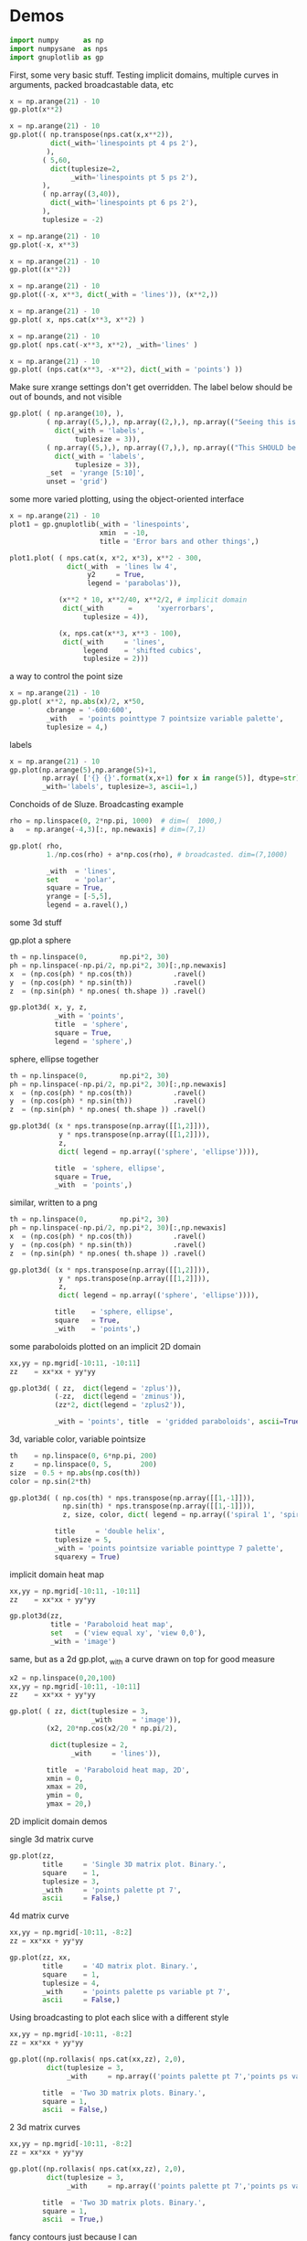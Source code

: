 * Demos

#+BEGIN_SRC python :python python3 :results none :session gnuplotlib-demos :exports code
import numpy      as np
import numpysane  as nps
import gnuplotlib as gp
#+END_SRC

First, some very basic stuff. Testing implicit domains, multiple curves in
arguments, packed broadcastable data, etc

#+BEGIN_SRC python :python python3 :results file link :session gnuplotlib-demos :exports both
x = np.arange(21) - 10
gp.plot(x**2)
#+END_SRC

#+RESULTS:
[[file:demo-162.svg]]

#+BEGIN_SRC python :python python3 :results file link :session gnuplotlib-demos :exports both
x = np.arange(21) - 10
gp.plot(( np.transpose(nps.cat(x,x**2)),
          dict(_with='linespoints pt 4 ps 2'),
         ),
        ( 5,60,
          dict(tuplesize=2,
               _with='linespoints pt 5 ps 2'),
        ),
        ( np.array((3,40)),
          dict(_with='linespoints pt 6 ps 2'),
        ),
        tuplesize = -2)
#+END_SRC

#+RESULTS:
[[file:demo-163.svg]]

#+BEGIN_SRC python :python python3 :results file link :session gnuplotlib-demos :exports both
x = np.arange(21) - 10
gp.plot(-x, x**3)
#+END_SRC

#+RESULTS:
[[file:demo-164.svg]]

#+BEGIN_SRC python :python python3 :results file link :session gnuplotlib-demos :exports both
x = np.arange(21) - 10
gp.plot((x**2))
#+END_SRC

#+RESULTS:
[[file:demo-165.svg]]

#+BEGIN_SRC python :python python3 :results file link :session gnuplotlib-demos :exports both
x = np.arange(21) - 10
gp.plot((-x, x**3, dict(_with = 'lines')), (x**2,))
#+END_SRC

#+RESULTS:
[[file:demo-166.svg]]

#+BEGIN_SRC python :python python3 :results file link :session gnuplotlib-demos :exports both
x = np.arange(21) - 10
gp.plot( x, nps.cat(x**3, x**2) )
#+END_SRC

#+RESULTS:
[[file:demo-167.svg]]

#+BEGIN_SRC python :python python3 :results file link :session gnuplotlib-demos :exports both
x = np.arange(21) - 10
gp.plot( nps.cat(-x**3, x**2), _with='lines' )
#+END_SRC

#+RESULTS:
[[file:demo-168.svg]]

#+BEGIN_SRC python :python python3 :results file link :session gnuplotlib-demos :exports both
x = np.arange(21) - 10
gp.plot( (nps.cat(x**3, -x**2), dict(_with = 'points') ))
#+END_SRC

#+RESULTS:
[[file:demo-169.svg]]

Make sure xrange settings don't get overridden. The label below should be out of
bounds, and not visible

#+BEGIN_SRC python :python python3 :results file link :session gnuplotlib-demos :exports both
gp.plot( ( np.arange(10), ),
         ( np.array((5,),), np.array((2,),), np.array(("Seeing this is a bug!",),),
           dict(_with = 'labels',
                tuplesize = 3)),
         ( np.array((5,),), np.array((7,),), np.array(("This SHOULD be visible. Another label should be out-of-view, below the x-axis",),),
           dict(_with = 'labels',
                tuplesize = 3)),
         _set  = 'yrange [5:10]',
         unset = 'grid')
#+END_SRC

#+RESULTS:
[[file:demo-170.svg]]

some more varied plotting, using the object-oriented interface

#+BEGIN_SRC python :python python3 :results file link :session gnuplotlib-demos :exports both
x = np.arange(21) - 10
plot1 = gp.gnuplotlib(_with = 'linespoints',
                      xmin  = -10,
                      title = 'Error bars and other things',)

plot1.plot( ( nps.cat(x, x*2, x*3), x**2 - 300,
              dict(_with  = 'lines lw 4',
                   y2     = True,
                   legend = 'parabolas')),

            (x**2 * 10, x**2/40, x**2/2, # implicit domain
             dict(_with      =      'xyerrorbars',
                  tuplesize = 4)),

            (x, nps.cat(x**3, x**3 - 100),
             dict(_with     = 'lines',
                  legend    = 'shifted cubics',
                  tuplesize = 2)))
#+END_SRC

#+RESULTS:
[[file:demo-171.svg]]

a way to control the point size

#+BEGIN_SRC python :python python3 :results file link :session gnuplotlib-demos :exports both
x = np.arange(21) - 10
gp.plot( x**2, np.abs(x)/2, x*50,
         cbrange = '-600:600',
         _with   = 'points pointtype 7 pointsize variable palette',
         tuplesize = 4,)
#+END_SRC

#+RESULTS:
[[file:demo-172.svg]]

labels

#+BEGIN_SRC python :python python3 :results file link :session gnuplotlib-demos :exports both
x = np.arange(21) - 10
gp.plot(np.arange(5),np.arange(5)+1,
        np.array( ['{} {}'.format(x,x+1) for x in range(5)], dtype=str),
        _with='labels', tuplesize=3, ascii=1,)
#+END_SRC

#+RESULTS:
[[file:demo-173.svg]]

Conchoids of de Sluze. Broadcasting example

#+BEGIN_SRC python :python python3 :results file link :session gnuplotlib-demos :exports both
rho = np.linspace(0, 2*np.pi, 1000)  # dim=(  1000,)
a   = np.arange(-4,3)[:, np.newaxis] # dim=(7,1)

gp.plot( rho,
         1./np.cos(rho) + a*np.cos(rho), # broadcasted. dim=(7,1000)

         _with  = 'lines',
         set    = 'polar',
         square = True,
         yrange = [-5,5],
         legend = a.ravel(),)
#+END_SRC

#+RESULTS:
[[file:demo-174.svg]]


some 3d stuff

gp.plot a sphere

#+BEGIN_SRC python :python python3 :results file link :session gnuplotlib-demos :exports both
th = np.linspace(0,        np.pi*2, 30)
ph = np.linspace(-np.pi/2, np.pi*2, 30)[:,np.newaxis]
x  = (np.cos(ph) * np.cos(th))          .ravel()
y  = (np.cos(ph) * np.sin(th))          .ravel()
z  = (np.sin(ph) * np.ones( th.shape )) .ravel()

gp.plot3d( x, y, z,
           _with = 'points',
           title  = 'sphere',
           square = True,
           legend = 'sphere',)
#+END_SRC

#+RESULTS:
[[file:demo-175.svg]]

sphere, ellipse together

#+BEGIN_SRC python :python python3 :results file link :session gnuplotlib-demos :exports both
th = np.linspace(0,        np.pi*2, 30)
ph = np.linspace(-np.pi/2, np.pi*2, 30)[:,np.newaxis]
x  = (np.cos(ph) * np.cos(th))          .ravel()
y  = (np.cos(ph) * np.sin(th))          .ravel()
z  = (np.sin(ph) * np.ones( th.shape )) .ravel()

gp.plot3d( (x * nps.transpose(np.array([[1,2]])),
            y * nps.transpose(np.array([[1,2]])),
            z,
            dict( legend = np.array(('sphere', 'ellipse')))),

           title  = 'sphere, ellipse',
           square = True,
           _with  = 'points',)
#+END_SRC

#+RESULTS:
[[file:demo-176.svg]]

similar, written to a png

#+BEGIN_SRC python :python python3 :results file link :session gnuplotlib-demos :exports both
th = np.linspace(0,        np.pi*2, 30)
ph = np.linspace(-np.pi/2, np.pi*2, 30)[:,np.newaxis]
x  = (np.cos(ph) * np.cos(th))          .ravel()
y  = (np.cos(ph) * np.sin(th))          .ravel()
z  = (np.sin(ph) * np.ones( th.shape )) .ravel()

gp.plot3d( (x * nps.transpose(np.array([[1,2]])),
            y * nps.transpose(np.array([[1,2]])),
            z,
            dict( legend = np.array(('sphere', 'ellipse')))),

           title    = 'sphere, ellipse',
           square   = True,
           _with    = 'points',)
#+END_SRC

#+RESULTS:
[[file:demo-177.svg]]

some paraboloids plotted on an implicit 2D domain

#+BEGIN_SRC python :python python3 :results file link :session gnuplotlib-demos :exports both
xx,yy = np.mgrid[-10:11, -10:11]
zz    = xx*xx + yy*yy

gp.plot3d( ( zz,  dict(legend = 'zplus')),
           (-zz,  dict(legend = 'zminus')),
           (zz*2, dict(legend = 'zplus2')),

           _with = 'points', title  = 'gridded paraboloids', ascii=True,)
#+END_SRC

#+RESULTS:
[[file:demo-178.svg]]

3d, variable color, variable pointsize

#+BEGIN_SRC python :python python3 :results file link :session gnuplotlib-demos :exports both
th    = np.linspace(0, 6*np.pi, 200)
z     = np.linspace(0, 5,       200)
size  = 0.5 + np.abs(np.cos(th))
color = np.sin(2*th)

gp.plot3d( ( np.cos(th) * nps.transpose(np.array([[1,-1]])),
             np.sin(th) * nps.transpose(np.array([[1,-1]])),
             z, size, color, dict( legend = np.array(('spiral 1', 'spiral 2')))),

           title     = 'double helix',
           tuplesize = 5,
           _with = 'points pointsize variable pointtype 7 palette',
           squarexy = True)
#+END_SRC

#+RESULTS:
[[file:demo-179.svg]]

implicit domain heat map

#+BEGIN_SRC python :python python3 :results file link :session gnuplotlib-demos :exports both
xx,yy = np.mgrid[-10:11, -10:11]
zz    = xx*xx + yy*yy

gp.plot3d(zz,
          title = 'Paraboloid heat map',
          set   = ('view equal xy', 'view 0,0'),
          _with = 'image')
#+END_SRC

#+RESULTS:
[[file:demo-288.svg]]

same, but as a 2d gp.plot, _with a curve drawn on top for good measure

#+BEGIN_SRC python :python python3 :results file link :session gnuplotlib-demos :exports both
x2 = np.linspace(0,20,100)
xx,yy = np.mgrid[-10:11, -10:11]
zz    = xx*xx + yy*yy

gp.plot( ( zz, dict(tuplesize = 3,
                    _with     = 'image')),
         (x2, 20*np.cos(x2/20 * np.pi/2),

          dict(tuplesize = 2,
               _with     = 'lines')),

         title  = 'Paraboloid heat map, 2D',
         xmin = 0,
         xmax = 20,
         ymin = 0,
         ymax = 20,)
#+END_SRC

#+RESULTS:
[[file:demo-181.svg]]

2D implicit domain demos

single 3d matrix curve

#+BEGIN_SRC python :python python3 :results file link :session gnuplotlib-demos :exports both
gp.plot(zz,
        title     = 'Single 3D matrix plot. Binary.',
        square    = 1,
        tuplesize = 3,
        _with     = 'points palette pt 7',
        ascii     = False,)
#+END_SRC

#+RESULTS:
[[file:demo-182.svg]]

4d matrix curve

#+BEGIN_SRC python :python python3 :results file link :session gnuplotlib-demos :exports both
xx,yy = np.mgrid[-10:11, -8:2]
zz = xx*xx + yy*yy

gp.plot(zz, xx,
        title     = '4D matrix plot. Binary.',
        square    = 1,
        tuplesize = 4,
        _with     = 'points palette ps variable pt 7',
        ascii     = False,)
#+END_SRC

#+RESULTS:
[[file:demo-183.svg]]

Using broadcasting to plot each slice with a different style

#+BEGIN_SRC python :python python3 :results file link :session gnuplotlib-demos :exports both
xx,yy = np.mgrid[-10:11, -8:2]
zz = xx*xx + yy*yy

gp.plot((np.rollaxis( nps.cat(xx,zz), 2,0),
         dict(tuplesize = 3,
              _with     = np.array(('points palette pt 7','points ps variable pt 6')))),

        title  = 'Two 3D matrix plots. Binary.',
        square = 1,
        ascii  = False,)
#+END_SRC

#+RESULTS:
[[file:demo-184.svg]]

2 3d matrix curves
#+BEGIN_SRC python :python python3 :results file link :session gnuplotlib-demos :exports both
xx,yy = np.mgrid[-10:11, -8:2]
zz = xx*xx + yy*yy

gp.plot((np.rollaxis( nps.cat(xx,zz), 2,0),
         dict(tuplesize = 3,
              _with     = np.array(('points palette pt 7','points ps variable pt 6')))),

        title  = 'Two 3D matrix plots. Binary.',
        square = 1,
        ascii  = True,)
#+END_SRC

#+RESULTS:
[[file:demo-185.svg]]

fancy contours just because I can

single 3d matrix curve. Two plots: the image and the contours together.
Broadcasting the styles

#+BEGIN_SRC python :python python3 :results file link :session gnuplotlib-demos :exports both
yy_big,xx_big = np.mgrid[0:61,0:61]
xx_big -= 30
yy_big -= 30
zz_big = np.sin(xx_big / 4.0) * yy_big

gp.plot3d( (zz_big, dict(tuplesize = 3,
                     _with     = np.array(('image','lines')))),

           title = 'matrix plot with contours',
           cmds  = [ 'set contours base',
                     'set cntrparam bspline',
                     'set cntrparam levels 15',
                     'unset grid',
                     'unset surface',
                     'set view 0,0'],
           square = 1,)
#+END_SRC

#+RESULTS:
[[file:demo-186.svg]]

multiplot

basics

#+BEGIN_SRC python :python python3 :results file link :session gnuplotlib-demos :exports both
th = np.linspace(0, np.pi*2, 30)
gp.plot( th, nps.cat( np.cos(th), np.sin(th)),
         title = 'broadcasting sin, cos',
         _xrange = [0,2.*np.pi],
         _yrange = [-1,1],)
#+END_SRC

#+RESULTS:
[[file:demo-187.svg]]

#+BEGIN_SRC python :python python3 :results file link :session gnuplotlib-demos :exports both
th = np.linspace(0, np.pi*2, 30)
gp.plot( (th, np.cos(th)),
         (th, np.sin(th)),
         title = 'separate plots for sin, cos',
         _xrange = [0,2.*np.pi],
         _yrange = [-1,1],)
#+END_SRC

#+RESULTS:
[[file:demo-188.svg]]

#+BEGIN_SRC python :python python3 :results file link :session gnuplotlib-demos :exports both
th = np.linspace(0, np.pi*2, 30)
gp.plot( (th, np.cos(th), dict(title="cos",
                               _xrange = [0,2.*np.pi],
                               _yrange = [-1,1],)),
         (th, np.sin(th), dict(title="sin",
                               _xrange = [0,2.*np.pi],
                               _yrange = [-1,1])),
         multiplot='title "multiplot sin,cos" layout 2,1',)
#+END_SRC

#+RESULTS:
[[file:demo-189.svg]]

#+BEGIN_SRC python :python python3 :results file link :session gnuplotlib-demos :exports both
rho  = np.linspace(0, 2*np.pi, 1000)  # dim=(  1000,)
a    = np.arange(-4,3)[:, np.newaxis] # dim=(7,1)
th   = np.linspace(0,        np.pi*2, 30)
ph   = np.linspace(-np.pi/2, np.pi*2, 30)[:,np.newaxis]
x_3d = (np.cos(ph) * np.cos(th))          .ravel()
y_3d = (np.cos(ph) * np.sin(th))          .ravel()
z_3d = (np.sin(ph) * np.ones( th.shape )) .ravel()

gp.plot( (x**2,),
         (-x, x**3),
         ( rho,
           1./np.cos(rho) + a*np.cos(rho), # broadcasted. dim=(7,1000)

           dict( _with  = 'lines',
                 set    = 'polar',
                 square = True,
                 yrange = [-5,5],
                 legend = a.ravel())),
         (x_3d, y_3d, z_3d,
          dict( _with = 'points',
                title  = 'sphere',
                square = True,
                legend = 'sphere',
                _3d    = True)),,
         multiplot='title "basic multiplot" layout 2,2', )
#+END_SRC

#+RESULTS:
[[file:demo-190.svg]]

fancy contours stacked on top of one another. Using multiplot to render
several plots directly onto one another

#+BEGIN_SRC python :python python3 :results file link :session gnuplotlib-demos :exports both
xx,yy = np.meshgrid(np.linspace(-5,5,100),
                    np.linspace(-5,5,100))
zz0 = np.sin(xx) + yy*yy/8.
zz1 = np.sin(xx) + yy*yy/10.
zz2 = np.sin(xx) + yy*yy/12.

commonset = ( 'origin 0,0',
              'size 1,1',
              'view 60,20,1,1',
              'xrange [0:100]',
              'yrange [0:100]',
              'zrange [0:150]',
              'contour base' )
gp.plot3d( (zz0, dict(_set = commonset + ('xyplane at 10',))),
           (zz1, dict(_set = commonset + ('xyplane at 80',  'border 15'), unset=('ztics',))),
           (zz2, dict(_set = commonset + ('xyplane at 150', 'border 15'), unset=('ztics',))),

           tuplesize=3,
           _with = np.array(('lines nosurface',
                             'labels boxed nosurface')),
           square=1,,
           multiplot=True)
#+END_SRC

#+RESULTS:
[[file:demo-191.svg]]

* init                                                             :noexport:
Local Variables:
eval: (progn
          (setq org-confirm-babel-evaluate nil)
          (org-babel-do-load-languages
           'org-babel-load-languages
            '((python  . t)))
;; This is all very convoluted. There are 3 different advices, commented in
;; place
;;
;; THIS advice makes all the org-babel parameters available to python in the
;; _org_babel_params dict. I care about _org_babel_params['_file'] specifically,
;; but everything is available
(defun dima-org-babel-python-var-to-python (var)
  "Convert an elisp value to a python variable.
  Like the original, but supports (a . b) cells and symbols
"
  (if (listp var)
      (if (listp (cdr var))
          (concat "[" (mapconcat #'org-babel-python-var-to-python var ", ") "]")
        (format "\"\"\"%s\"\"\"" var))
    (if (symbolp var)
        (format "\"\"\"%s\"\"\"" var)
      (if (eq var 'hline)
          org-babel-python-hline-to
        (format
         (if (and (stringp var) (string-match "[\n\r]" var)) "\"\"%S\"\"" "%S")
         (if (stringp var) (substring-no-properties var) var))))))
(defun dima-alist-to-python-dict (alist)
  "Generates a string defining a python dict from the given alist"
  (let ((keyvalue-list
         (mapcar (lambda (x)
                   (format "%s = %s, "
                           (replace-regexp-in-string
                            "[^a-zA-Z0-9_]" "_"
                            (symbol-name (car x)))
                           (dima-org-babel-python-var-to-python (cdr x))))
                 alist)))
    (concat
     "dict( "
     (apply 'concat keyvalue-list)
     ")")))
(defun dima-org-babel-python-pass-all-params (f params)
  (cons
   (concat
    "_org_babel_params = "
    (dima-alist-to-python-dict params))
   (funcall f params)))
(unless
    (advice-member-p
     #'dima-org-babel-python-pass-all-params
     #'org-babel-variable-assignments:python)
  (advice-add
   #'org-babel-variable-assignments:python
   :around #'dima-org-babel-python-pass-all-params))
;; This sets a default :file tag, set to a unique filename. I want each demo to
;; produce an image, but I don't care what it is called. I omit the :file tag
;; completely, and this advice takes care of it
(defun dima-org-babel-python-unique-plot-filename
    (f &optional arg info params)
  (funcall f arg info
           (cons (cons ':file
                       (format "demo-%d.svg"
                               (condition-case nil
                                   (setq dima-unique-plot-number (1+ dima-unique-plot-number))
                                 (error (setq dima-unique-plot-number 0)))))
                 params)))
(unless
    (advice-member-p
     #'dima-org-babel-python-unique-plot-filename
     #'org-babel-execute-src-block)
  (advice-add
   #'org-babel-execute-src-block
   :around #'dima-org-babel-python-unique-plot-filename))
;; I'm using github to display demo.org, so I'm not using the "normal" org
;; exporter. I want the demo text to not contain the hardcopy= tags, but clearly
;; I need the hardcopy tag when generating the plots. I add some python to
;; override gnuplotlib.plot() to add the hardcopy tag somewhere where the reader
;; won't see it. But where to put this python override code? If I put it into an
;; org-babel block, it will be rendered, and the :export tags will be ignored,
;; since github doesn't respect those (probably). So I put the extra stuff into
;; an advice. Whew.
(defun dima-org-babel-python-set-demo-output (f body params)
  (if (string-match "import gnuplotlib as gp" body)
      (setq body (concat body
                         "\n"
                         "if not hasattr(gp.gnuplotlib, 'orig_init'):\n"
                         "    gp.gnuplotlib.orig_init = gp.gnuplotlib.__init__\n"
                         "    gp.gnuplotlib.__init__ = lambda self, *args, **kwargs: gp.gnuplotlib.orig_init(self, *args, hardcopy=_org_babel_params['_file'], **kwargs)\n")))
  (funcall f body params))
(unless
    (advice-member-p
     #'dima-org-babel-python-set-demo-output
     #'org-babel-execute:python)
  (advice-add
   #'org-babel-execute:python
   :around #'dima-org-babel-python-set-demo-output))
)
End:
